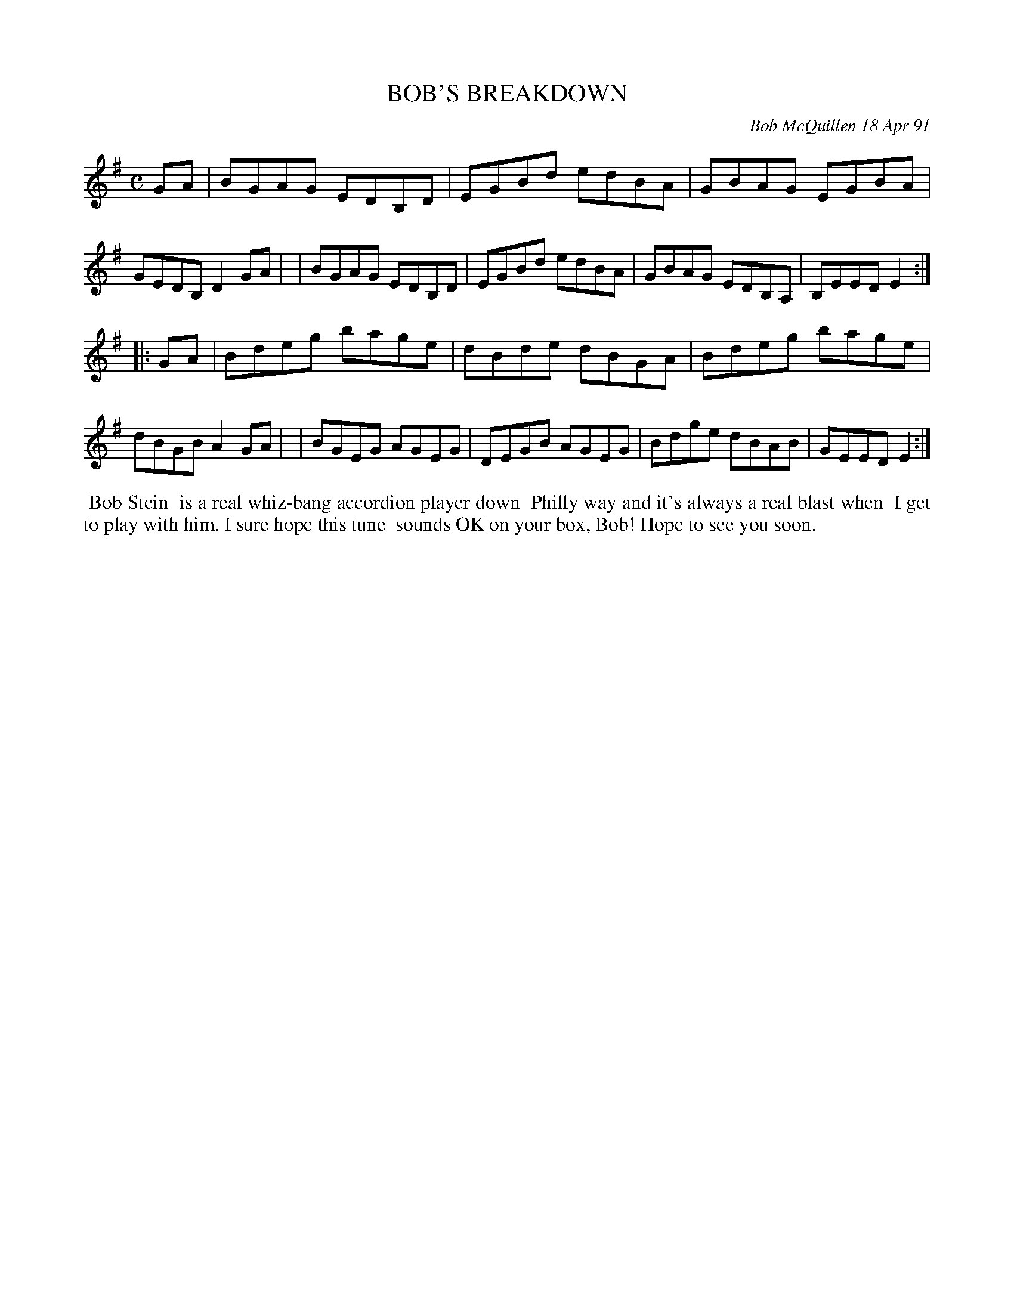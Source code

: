 X: 08014
T: BOB'S BREAKDOWN
C: Bob McQuillen 18 Apr 91
B: Bob's Note Book 8 #14
%R: reel, hornpipe
Z: 2021 John Chambers <jc:trillian.mit.edu>
M: C
L: 1/8
K: Em
GA \
| BGAG EDB,D | EGBd edBA | GBAG EGBA | GEDB, D2GA |\
| BGAG EDB,D | EGBd edBA | GBAG EDB,A, | B,EED E2 :|
|: GA \
| Bdeg bage | dBde dBGA | Bdeg bage | dBGB A2GA |\
| BGEG AGEG | DEGB AGEG | Bdge dBAB | GEED E2 :|
%%begintext align
%% Bob Stein
%% is a real whiz-bang accordion player down
%% Philly way and it's always a real blast when
%% I get to play with him. I sure hope this tune
%% sounds OK on your box, Bob! Hope to see you soon.
%%endtext
